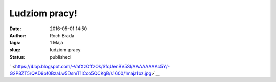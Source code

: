 Ludziom pracy!
##############
:date: 2016-05-01 14:50
:author: Roch Brada
:tags: 1 Maja
:slug: ludziom-pracy
:status: published

.. raw:: html

   <div class="separator" style="clear: both; text-align: center;">

` <https://4.bp.blogspot.com/-VafXzOffzOk/SfqUenBV5SI/AAAAAAAAc5Y/-G2P8ZT5rQAD9pf0BzaLw5DsmT1ICco5QCKgB/s1600/1maja1oz.jpg>`__

.. raw:: html

   </div>

.. raw:: html

   </p>
